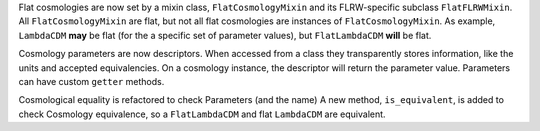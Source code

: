 Flat cosmologies are now set by a mixin class, ``FlatCosmologyMixin`` and its
FLRW-specific subclass ``FlatFLRWMixin``. All ``FlatCosmologyMixin`` are flat,
but not all flat cosmologies are instances of ``FlatCosmologyMixin``. As
example, ``LambdaCDM`` **may** be flat (for the a specific set of parameter
values),  but ``FlatLambdaCDM`` **will** be flat.

Cosmology parameters are now descriptors. When accessed from a class they
transparently stores information, like the units and accepted equivalencies.
On a cosmology instance, the descriptor will return the parameter value.
Parameters can have custom ``getter`` methods.

Cosmological equality is refactored to check Parameters (and the name)
A new method, ``is_equivalent``, is added to check Cosmology equivalence, so
a ``FlatLambdaCDM`` and flat ``LambdaCDM`` are equivalent.
